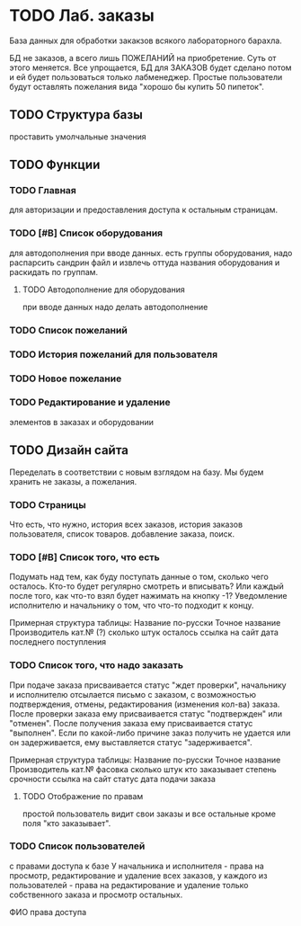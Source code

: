 * TODO Лаб. заказы
  База данных для обработки закакзов всякого
  лабораторного барахла.

  БД не заказов, а всего лишь ПОЖЕЛАНИЙ на приобретение.
  Суть от этого меняется. Все упрощается, БД для ЗАКАЗОВ
  будет сделано потом и ей будет пользоваться только лабменеджер.
  Простые пользователи будут оставлять пожелания вида "хорошо бы купить 50 пипеток". 
  
** TODO Структура базы
   проставить умолчальные значения 

** TODO Функции

*** TODO Главная
     для авторизации и предоставления доступа к остальным страницам.

*** TODO [#B] Список оборудования
    для автодополнения при вводе данных. 
    есть группы оборудования, надо распарсить сандрин файл и 
    извлечь оттуда названия оборудования и раскидать по группам. 
    
**** TODO Автодополнение для оборудования
     при вводе данных надо делать автодополнение 

*** TODO Список пожеланий

*** TODO История пожеланий для пользователя

*** TODO Новое пожелание

*** TODO Редактирование и удаление
     элементов в заказах и оборудовании

** TODO Дизайн сайта
   Переделать в соответствии с новым взглядом на базу. 
   Мы будем хранить не заказы, а пожелания.

*** TODO Страницы
    Что есть, что нужно, история всех заказов,
    история заказов пользователя, список товаров.
    добавление заказа, поиск.

*** TODO [#B] Список того, что есть
    Подумать над тем, как буду поступать данные о том, сколько чего осталось.
    Кто-то будет регулярно смотреть и вписывать? Или каждый после того, как что-то взял будет нажимать на кнопку -1?
    Уведомление исполнителю и начальнику о том, что что-то подходит к концу.

    Примерная структура таблицы:
    Название по-русски   Точное название   Производитель   кат.№ (?) сколько штук осталось  ссылка на сайт   дата последнего поступления

*** TODO Список того, что надо заказать
    При подаче заказа присваивается статус "ждет проверки", начальнику и исполнителю отсылается письмо с заказом,
    с возможностью подтверждения, отмены, редактирования (изменения кол-ва) заказа.
    После проверки заказа ему присваивается статус "подтвержден" или "отменен".
    После получения заказа ему присваивается статус "выполнен". Если по какой-либо причине заказ получить не удается или он задерживается,
    ему выставляется статус "задерживается".

    Примерная структура таблицы:
    Название по-русски   Точное название   Производитель   кат.№    фасовка    сколько штук   кто заказывает   степень срочности   ссылка на сайт        статус дата подачи заказа

**** TODO Отображение по правам
     простой пользователь видит свои заказы и все остальные кроме поля "кто заказывает". 

*** TODO Список пользователей
    с правами доступа к базе
    У начальника и исполнителя - права на просмотр, редактирование и удаление всех заказов,
    у каждого из пользователей - права на редактирование и удаление только собственного заказа и
    просмотр остальных.

    ФИО    права доступа
